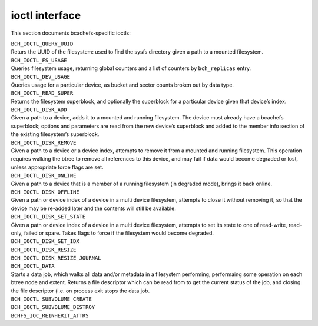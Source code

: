 
ioctl interface
===============

This section documents bcachefs-specific ioctls:

.. container:: description

   | ``BCH_IOCTL_QUERY_UUID``
   | Returs the UUID of the filesystem: used to find the sysfs directory
     given a path to a mounted filesystem.

   | ``BCH_IOCTL_FS_USAGE``
   | Queries filesystem usage, returning global counters and a list of
     counters by ``bch_replicas`` entry.

   | ``BCH_IOCTL_DEV_USAGE``
   | Queries usage for a particular device, as bucket and sector counts
     broken out by data type.

   | ``BCH_IOCTL_READ_SUPER``
   | Returns the filesystem superblock, and optionally the superblock
     for a particular device given that device’s index.

   | ``BCH_IOCTL_DISK_ADD``
   | Given a path to a device, adds it to a mounted and running
     filesystem. The device must already have a bcachefs superblock;
     options and parameters are read from the new device’s superblock
     and added to the member info section of the existing filesystem’s
     superblock.

   | ``BCH_IOCTL_DISK_REMOVE``
   | Given a path to a device or a device index, attempts to remove it
     from a mounted and running filesystem. This operation requires
     walking the btree to remove all references to this device, and may
     fail if data would become degraded or lost, unless appropriate
     force flags are set.

   | ``BCH_IOCTL_DISK_ONLINE``
   | Given a path to a device that is a member of a running filesystem
     (in degraded mode), brings it back online.

   | ``BCH_IOCTL_DISK_OFFLINE``
   | Given a path or device index of a device in a multi device
     filesystem, attempts to close it without removing it, so that the
     device may be re-added later and the contents will still be
     available.

   | ``BCH_IOCTL_DISK_SET_STATE``
   | Given a path or device index of a device in a multi device
     filesystem, attempts to set its state to one of read-write,
     read-only, failed or spare. Takes flags to force if the filesystem
     would become degraded.

   | ``BCH_IOCTL_DISK_GET_IDX``

   | ``BCH_IOCTL_DISK_RESIZE``

   | ``BCH_IOCTL_DISK_RESIZE_JOURNAL``

   | ``BCH_IOCTL_DATA``
   | Starts a data job, which walks all data and/or metadata in a
     filesystem performing, performaing some operation on each btree
     node and extent. Returns a file descriptor which can be read from
     to get the current status of the job, and closing the file
     descriptor (i.e. on process exit stops the data job.

   | ``BCH_IOCTL_SUBVOLUME_CREATE``

   | ``BCH_IOCTL_SUBVOLUME_DESTROY``

   | ``BCHFS_IOC_REINHERIT_ATTRS``
